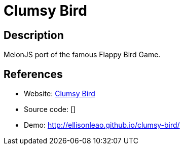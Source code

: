 = Clumsy Bird

:Name:          Clumsy Bird
:Language:      Clumsy Bird
:License:       MIT
:Topic:         Games
:Category:      
:Subcategory:   

// END-OF-HEADER. DO NOT MODIFY OR DELETE THIS LINE

== Description

MelonJS port of the famous Flappy Bird Game.

== References

* Website: https://github.com/ellisonleao/clumsy-bird[Clumsy Bird]
* Source code: []
* Demo: http://ellisonleao.github.io/clumsy-bird/[http://ellisonleao.github.io/clumsy-bird/]
